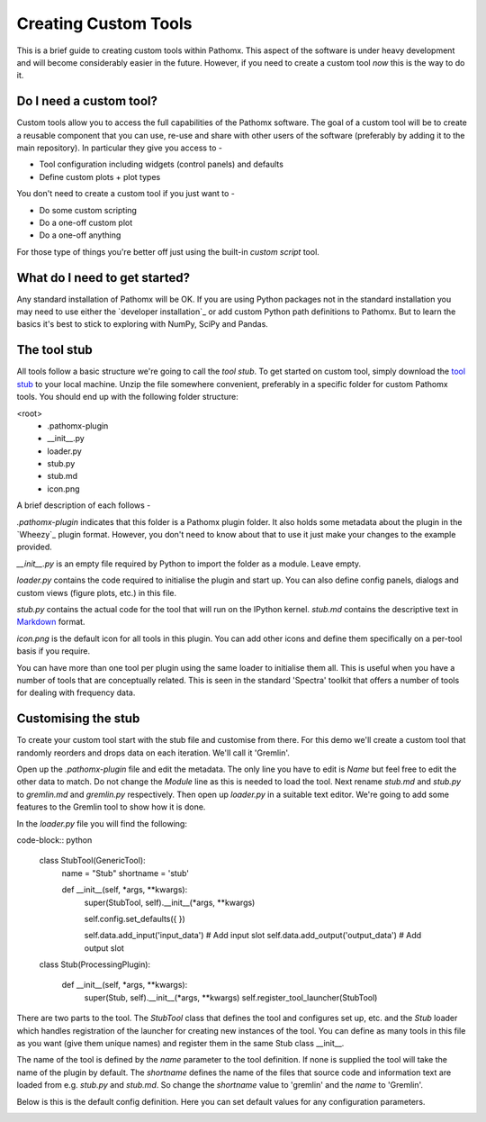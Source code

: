 Creating Custom Tools
=====================

This is a brief guide to creating custom tools within Pathomx. This aspect of the software
is under heavy development and will become considerably easier in the future. However, if 
you need to create a custom tool *now* this is the way to do it.

Do I need a custom tool?
------------------------

Custom tools allow you to access the full capabilities of the Pathomx software. The goal 
of a custom tool will be to create a reusable component that you can use, re-use and share
with other users of the software (preferably by adding it to the main repository). In particular
they give you access to - 

- Tool configuration including widgets (control panels) and defaults
- Define custom plots + plot types

You don't need to create a custom tool if you just want to -

- Do some custom scripting
- Do a one-off custom plot
- Do a one-off anything

For those type of things you're better off just using the built-in *custom script* tool.

What do I need to get started?
------------------------------

Any standard installation of Pathomx will be OK. If you are using Python packages not 
in the standard installation you may need to use either the `developer installation`_ or 
add custom Python path definitions to Pathomx. But to learn the basics it's best to stick
to exploring with NumPy, SciPy and Pandas.

The tool stub
-------------

All tools follow a basic structure we're going to call the *tool stub*. To get started on 
custom tool, simply download the `tool stub`_ to your local machine. Unzip the file
somewhere convenient, preferably in a specific folder for custom Pathomx tools. You should
end up with the following folder structure:

\<root>
   - .pathomx-plugin
   - __init__.py
   - loader.py
   - stub.py
   - stub.md
   - icon.png

A brief description of each follows - 

`.pathomx-plugin` indicates that this folder is a Pathomx plugin folder. It also holds some
metadata about the plugin in the `Wheezy`_ plugin format. However, you don't need to know about 
that to use it just make your changes to the example provided.

`__init__.py` is an empty file required by Python to import the folder as a module. Leave empty.

`loader.py` contains the code required to initialise the plugin and start up. You can also
define config panels, dialogs and custom views (figure plots, etc.) in this file. 

`stub.py` contains the actual code for the tool that will run on the IPython kernel. 
`stub.md` contains the descriptive text in `Markdown`_ format.

`icon.png` is the default icon for all tools in this plugin. You can add other icons and define them
specifically on a per-tool basis if you require.

You can have more than one tool per plugin using the same loader to initialise them all. 
This is useful when you have a number of tools that are conceptually related. This is 
seen in the standard 'Spectra' toolkit that offers a number of tools for dealing with frequency data.

Customising the stub
--------------------

To create your custom tool start with the stub file and customise from there. For this demo we'll
create a custom tool that randomly reorders and drops data on each iteration. We'll call
it 'Gremlin'.

Open up the `.pathomx-plugin` file and edit the metadata. The only line 
you have to edit is `Name` but feel free to edit the other data to match.
Do not change the `Module` line as this is needed to load the tool. Next 
rename `stub.md` and `stub.py` to `gremlin.md` and `gremlin.py` 
respectively. Then open up `loader.py` in a suitable text editor. We're
going to add some features to the Gremlin tool to show how it is done.

In the `loader.py` file you will find the following:

code-block:: python

    class StubTool(GenericTool):
        name = "Stub"
        shortname = 'stub'

        def __init__(self, *args, **kwargs):
            super(StubTool, self).__init__(*args, **kwargs)

            self.config.set_defaults({
            })

            self.data.add_input('input_data')  # Add input slot
            self.data.add_output('output_data')  # Add output slot


    class Stub(ProcessingPlugin):

        def __init__(self, *args, **kwargs):
            super(Stub, self).__init__(*args, **kwargs)
            self.register_tool_launcher(StubTool)


There are two parts to the tool. The `StubTool` class that defines the tool
and configures set up, etc. and the `Stub` loader which handles 
registration of the launcher for creating new instances of the tool. You
can define as many tools in this file as you want (give them unique names)
and register them in the same Stub class __init__.

The name of the tool is defined by the `name` parameter to the tool definition.
If none is supplied the tool will take the name of the plugin by default.
The `shortname` defines the name of the files that source code and information
text are loaded from e.g. `stub.py` and `stub.md`. So change the `shortname` value
to 'gremlin' and the `name` to 'Gremlin'.

Below is this is the default config definition. Here you can set default
values for any configuration parameters.














.. _tool stub: http://download.pathomx.org/tool_stub_3.0.0.zip
.. _Markdown: 
.. 
